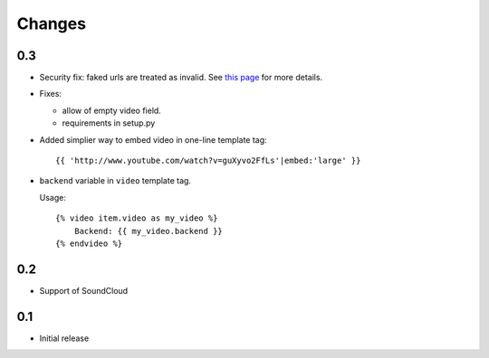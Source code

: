 Changes
*******

0.3
------

- Security fix: faked urls are treated as invalid. See `this page
  <https://github.com/yetty/django-embed-video/commit/d0d357b767e324a7cc21b5035357fdfbc7c8ce8e>`_
  for more details. 

- Fixes:
  
  - allow of empty video field.

  - requirements in setup.py

- Added simplier way to embed video in one-line template tag::

    {{ 'http://www.youtube.com/watch?v=guXyvo2FfLs'|embed:'large' }}

- ``backend`` variable in ``video`` template tag.

  Usage::
      
    {% video item.video as my_video %}
        Backend: {{ my_video.backend }}
    {% endvideo %}


0.2
-----

- Support of SoundCloud

0.1
-----

- Initial release
